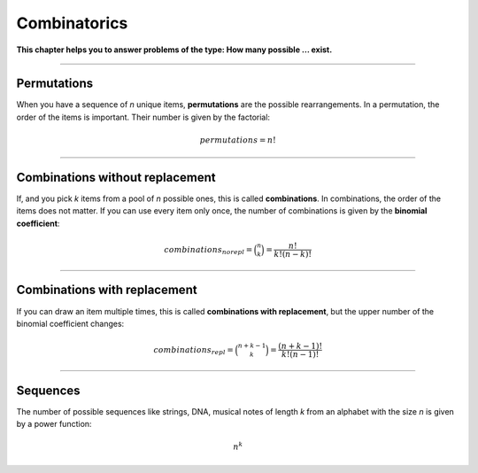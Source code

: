 
Combinatorics
=============

**This chapter helps you to answer problems of the type: How many possible ... exist.**

----

Permutations
------------

When you have a sequence of *n* unique items, **permutations** are the possible rearrangements.
In a permutation, the order of the items is important.
Their number is given by the factorial:

.. math::

    permutations = n!


----

Combinations without replacement
--------------------------------

If, and you pick *k* items from a pool of *n* possible ones, this is called **combinations**.
In combinations, the order of the items does not matter.
If you can use every item only once, the number of combinations is given by the **binomial coefficient**:

.. math::
    
    combinations_{norepl} = \binom{n}{k} = \frac{n!}{k!(n-k)!}

----

Combinations with replacement
-----------------------------

If you can draw an item multiple times, this is called **combinations with replacement**,
but the upper number of the binomial coefficient changes:

.. math::

    combinations_{repl} = \binom{n+k-1}{k} = \frac{(n+k-1)!}{k!(n-1)!}

----

Sequences
---------

The number of possible sequences like strings, DNA, musical notes of length *k* from an alphabet with the size *n* is given by a power function:

.. math::

   n^k

